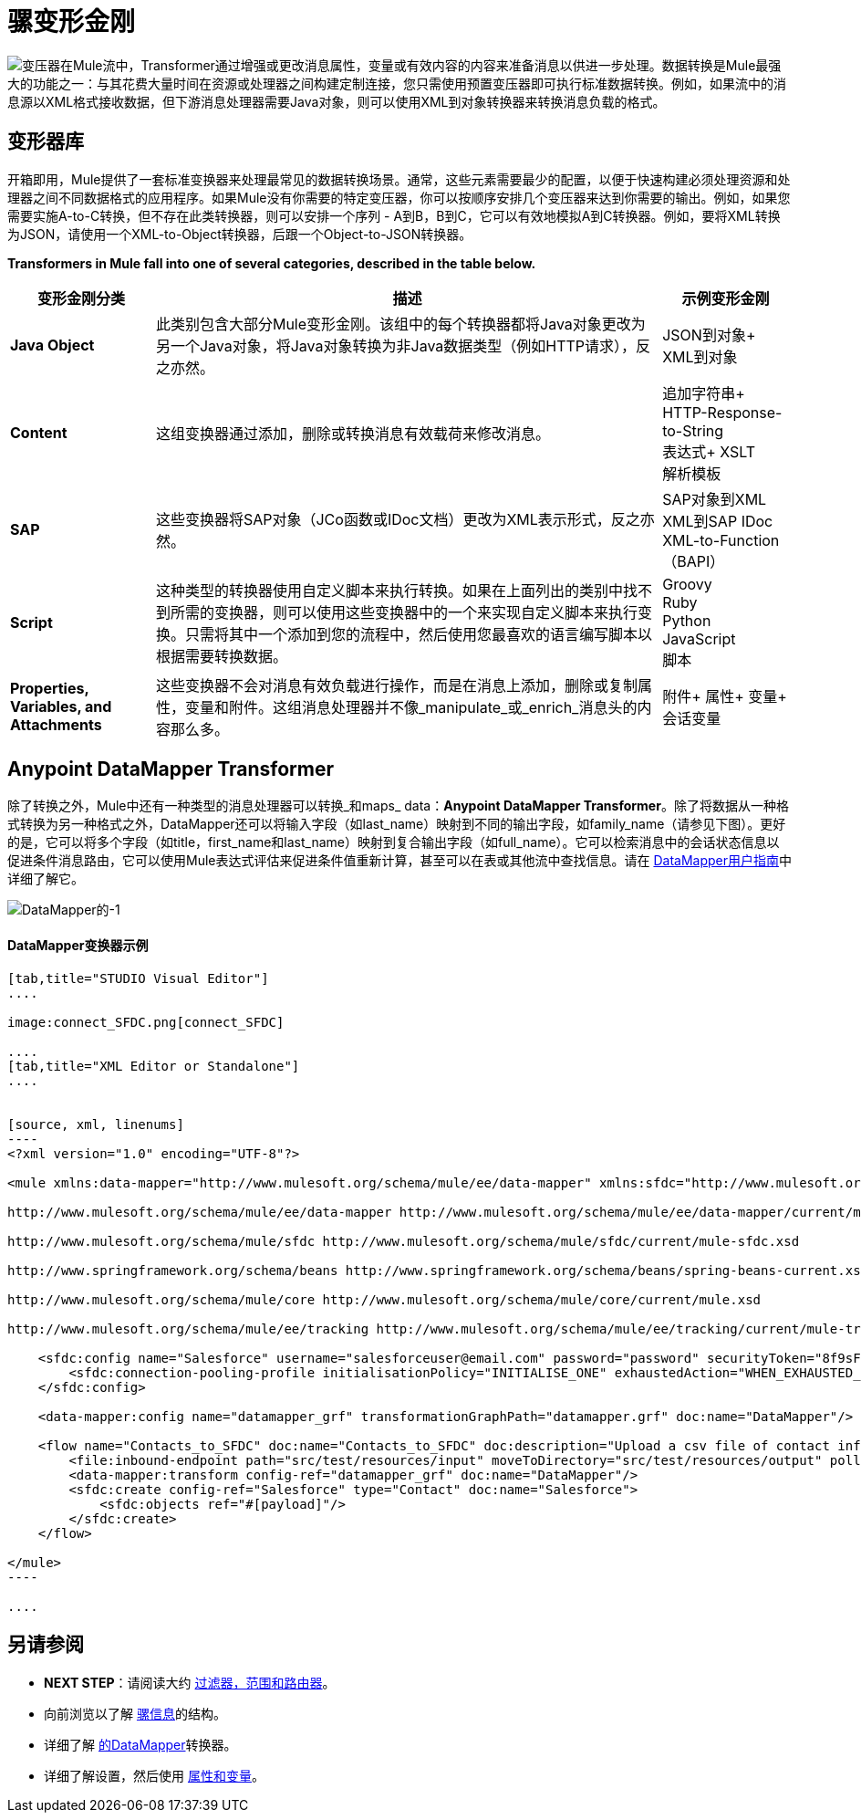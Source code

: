 = 骡变形金刚

image:transformer.png[变压器]在Mule流中，Transformer通过增强或更改消息属性，变量或有效内容的内容来准备消息以供进一步处理。数据转换是Mule最强大的功能之一：与其花费大量时间在资源或处理器之间构建定制连接，您只需使用预置变压器即可执行标准数据转换。例如，如果流中的消息源以XML格式接收数据，但下游消息处理器需要Java对象，则可以使用XML到对象转换器来转换消息负载的格式。


== 变形器库

开箱即用，Mule提供了一套标准变换器来处理最常见的数据转换场景。通常，这些元素需要最少的配置，以便于快速构建必须处理资源和处理器之间不同数据格式的应用程序。如果Mule没有你需要的特定变压器，你可以按顺序安排几个变压器来达到你需要的输出。例如，如果您需要实施A-to-C转换，但不存在此类转换器，则可以安排一个序列 -  A到B，B到C，它可以有效地模拟A到C转换器。例如，要将XML转换为JSON，请使用一个XML-to-Object转换器，后跟一个Object-to-JSON转换器。

*Transformers in Mule fall into one of several categories, described in the table below.*

[%header%autowidth.spread]
|===
|变形金刚分类 |描述 |示例变形金刚
| *Java Object*  |此类别包含大部分Mule变形金刚。该组中的每个转换器都将Java对象更改为另一个Java对象，将Java对象转换为非Java数据类型（例如HTTP请求），反之亦然。 | JSON到对象+
XML到对象
| *Content*  |这组变换器通过添加，删除或转换消息有效载荷来修改消息。  |追加字符串+
HTTP-Response-to-String +
表达式+
XSLT +
解析模板
| *SAP*  |这些变换器将SAP对象（JCo函数或IDoc文档）更改为XML表示形式，反之亦然。 | SAP对象到XML +
XML到SAP IDoc +
XML-to-Function（BAPI）
| *Script*  |这种类型的转换器使用自定义脚本来执行转换。如果在上面列出的类别中找不到所需的变换器，则可以使用这些变换器中的一个来实现自定义脚本来执行变换。只需将其中一个添加到您的流程中，然后使用您最喜欢的语言编写脚本以根据需要转换数据。  | Groovy +
Ruby +
Python +
JavaScript +
脚本
| *Properties, Variables, and Attachments*  |这些变换器不会对消息有效负载进行操作，而是在消息上添加，删除或复制属性，变量和附件。这组消息处理器并不像_manipulate_或_enrich_消息头的内容那么多。 |附件+
属性+
变量+
会话变量
|===

==  Anypoint DataMapper Transformer

除了转换之外，Mule中还有一种类型的消息处理器可以转换_和maps_ data：**Anypoint DataMapper Transformer**。除了将数据从一种格式转换为另一种格式之外，DataMapper还可以将输入字段（如last_name）映射到不同的输出字段，如family_name（请参见下图）。更好的是，它可以将多个字段（如title，first_name和last_name）映射到复合输出字段（如full_name）。它可以检索消息中的会话状态信息以促进条件消息路由，它可以使用Mule表达式评估来促进条件值重新计算，甚至可以在表或其他流中查找信息。请在 link:/anypoint-studio/v/6/datamapper-user-guide-and-reference[DataMapper用户指南]中详细了解它。

image:datamapper-1.png[DataMapper的-1]

====  DataMapper变换器示例

[tabs]
------
[tab,title="STUDIO Visual Editor"]
....

image:connect_SFDC.png[connect_SFDC]

....
[tab,title="XML Editor or Standalone"]
....


[source, xml, linenums]
----
<?xml version="1.0" encoding="UTF-8"?>
 
<mule xmlns:data-mapper="http://www.mulesoft.org/schema/mule/ee/data-mapper" xmlns:sfdc="http://www.mulesoft.org/schema/mule/sfdc" xmlns:file="http://www.mulesoft.org/schema/mule/file" xmlns:tracking="http://www.mulesoft.org/schema/mule/ee/tracking" xmlns="http://www.mulesoft.org/schema/mule/core" xmlns:doc="http://www.mulesoft.org/schema/mule/documentation" xmlns:spring="http://www.springframework.org/schema/beans" version="EE-3.5.0" xmlns:xsi="http://www.w3.org/2001/XMLSchema-instance" xsi:schemaLocation="http://www.mulesoft.org/schema/mule/file http://www.mulesoft.org/schema/mule/file/current/mule-file.xsd
 
http://www.mulesoft.org/schema/mule/ee/data-mapper http://www.mulesoft.org/schema/mule/ee/data-mapper/current/mule-data-mapper.xsd
 
http://www.mulesoft.org/schema/mule/sfdc http://www.mulesoft.org/schema/mule/sfdc/current/mule-sfdc.xsd
 
http://www.springframework.org/schema/beans http://www.springframework.org/schema/beans/spring-beans-current.xsd
 
http://www.mulesoft.org/schema/mule/core http://www.mulesoft.org/schema/mule/core/current/mule.xsd
 
http://www.mulesoft.org/schema/mule/ee/tracking http://www.mulesoft.org/schema/mule/ee/tracking/current/mule-tracking-ee.xsd">
 
    <sfdc:config name="Salesforce" username="salesforceuser@email.com" password="password" securityToken="8f9sFSD97jwifD7489df4LUU335" doc:name="Salesforce">
        <sfdc:connection-pooling-profile initialisationPolicy="INITIALISE_ONE" exhaustedAction="WHEN_EXHAUSTED_GROW"/>
    </sfdc:config>
 
    <data-mapper:config name="datamapper_grf" transformationGraphPath="datamapper.grf" doc:name="DataMapper"/>
 
    <flow name="Contacts_to_SFDC" doc:name="Contacts_to_SFDC" doc:description="Upload a csv file of contact information into Salesforce as new contacts.">
        <file:inbound-endpoint path="src/test/resources/input" moveToDirectory="src/test/resources/output" pollingFrequency="10000" responseTimeout="10000" doc:name="File Input"/>
        <data-mapper:transform config-ref="datamapper_grf" doc:name="DataMapper"/>
        <sfdc:create config-ref="Salesforce" type="Contact" doc:name="Salesforce">
            <sfdc:objects ref="#[payload]"/>
        </sfdc:create>
    </flow>
 
</mule>
----

....
------

== 另请参阅


*  *NEXT STEP*：请阅读大约 link:/mule-user-guide/v/3.5/mule-filters-scopes-and-routers[过滤器，范围和路由器]。
* 向前浏览以了解 link:/mule-user-guide/v/3.5/mule-message-structure[骡信息]的结构。
* 详细了解 link:/anypoint-studio/v/6/datamapper-user-guide-and-reference[的DataMapper]转换器。
* 详细了解设置，然后使用 link:/mule-user-guide/v/3.5/mule-message-structure[属性和变量]。
